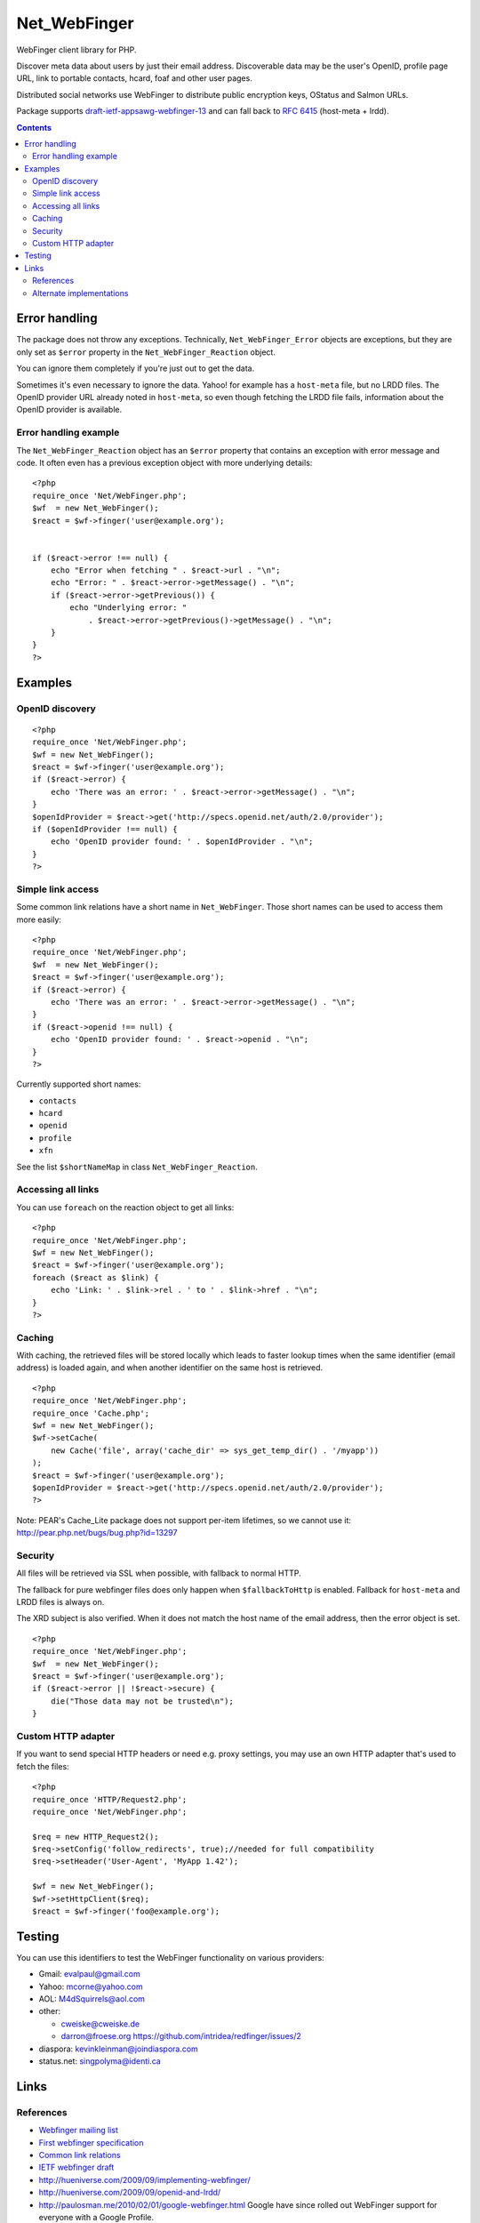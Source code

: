 *************
Net_WebFinger
*************

WebFinger client library for PHP.

Discover meta data about users by just their email address.
Discoverable data may be the user's OpenID, profile page URL,
link to portable contacts, hcard, foaf and other user pages.

Distributed social networks use WebFinger to distribute public encryption keys,
OStatus and Salmon URLs.

Package supports draft-ietf-appsawg-webfinger-13__ and can fall back
to `RFC 6415`__ (host-meta + lrdd).

__ http://tools.ietf.org/html/draft-ietf-appsawg-webfinger-13
__ http://tools.ietf.org/html/rfc6415

.. contents::


==============
Error handling
==============
The package does not throw any exceptions.
Technically, ``Net_WebFinger_Error`` objects are exceptions, but they are
only set as ``$error`` property in the ``Net_WebFinger_Reaction`` object.

You can ignore them completely if you're just out to get the data.

Sometimes it's even necessary to ignore the data.
Yahoo! for example has a ``host-meta`` file, but no LRDD files.
The OpenID provider URL already noted in ``host-meta``, so even though
fetching the LRDD file fails, information about the OpenID provider is available.


Error handling example
======================
The ``Net_WebFinger_Reaction`` object has an ``$error`` property that contains
an exception with error message and code.
It often even has a previous exception object with more underlying details::

    <?php
    require_once 'Net/WebFinger.php';
    $wf  = new Net_WebFinger();
    $react = $wf->finger('user@example.org');


    if ($react->error !== null) {
        echo "Error when fetching " . $react->url . "\n";
        echo "Error: " . $react->error->getMessage() . "\n";
        if ($react->error->getPrevious()) {
            echo "Underlying error: "
                . $react->error->getPrevious()->getMessage() . "\n";
        }
    }
    ?>


========
Examples
========

OpenID discovery
================
::

    <?php
    require_once 'Net/WebFinger.php';
    $wf = new Net_WebFinger();
    $react = $wf->finger('user@example.org');
    if ($react->error) {
        echo 'There was an error: ' . $react->error->getMessage() . "\n";
    }
    $openIdProvider = $react->get('http://specs.openid.net/auth/2.0/provider');
    if ($openIdProvider !== null) {
        echo 'OpenID provider found: ' . $openIdProvider . "\n";
    }
    ?>


Simple link access
==================
Some common link relations have a short name in ``Net_WebFinger``.
Those short names can be used to access them more easily::

    <?php
    require_once 'Net/WebFinger.php';
    $wf  = new Net_WebFinger();
    $react = $wf->finger('user@example.org');
    if ($react->error) {
        echo 'There was an error: ' . $react->error->getMessage() . "\n";
    }
    if ($react->openid !== null) {
        echo 'OpenID provider found: ' . $react->openid . "\n";
    }
    ?>

Currently supported short names:

- ``contacts``
- ``hcard``
- ``openid``
- ``profile``
- ``xfn``

See the list ``$shortNameMap`` in class ``Net_WebFinger_Reaction``.


Accessing all links
===================
You can use ``foreach`` on the reaction object to get all links::

    <?php
    require_once 'Net/WebFinger.php';
    $wf = new Net_WebFinger();
    $react = $wf->finger('user@example.org');
    foreach ($react as $link) {
        echo 'Link: ' . $link->rel . ' to ' . $link->href . "\n";
    }
    ?>


Caching
=======
With caching, the retrieved files will be stored locally which leads
to faster lookup times when the same identifier (email address) is loaded again,
and when another identifier on the same host is retrieved.
::

    <?php
    require_once 'Net/WebFinger.php';
    require_once 'Cache.php';
    $wf = new Net_WebFinger();
    $wf->setCache(
        new Cache('file', array('cache_dir' => sys_get_temp_dir() . '/myapp'))
    );
    $react = $wf->finger('user@example.org');
    $openIdProvider = $react->get('http://specs.openid.net/auth/2.0/provider');
    ?>

Note: PEAR's Cache_Lite package does not support per-item lifetimes, so we cannot
use it: http://pear.php.net/bugs/bug.php?id=13297


Security
========
All files will be retrieved via SSL when possible, with fallback to normal HTTP.

The fallback for pure webfinger files does only happen when ``$fallbackToHttp``
is enabled.
Fallback for ``host-meta`` and LRDD files is always on.

The XRD subject is also verified.
When it does not match the host name of the email address, then the error
object is set.

::

    <?php
    require_once 'Net/WebFinger.php';
    $wf  = new Net_WebFinger();
    $react = $wf->finger('user@example.org');
    if ($react->error || !$react->secure) {
        die("Those data may not be trusted\n");
    }


Custom HTTP adapter
===================
If you want to send special HTTP headers or need e.g. proxy settings,
you may use an own HTTP adapter that's used to fetch the files::

    <?php
    require_once 'HTTP/Request2.php';
    require_once 'Net/WebFinger.php';

    $req = new HTTP_Request2();
    $req->setConfig('follow_redirects', true);//needed for full compatibility
    $req->setHeader('User-Agent', 'MyApp 1.42');

    $wf = new Net_WebFinger();
    $wf->setHttpClient($req);
    $react = $wf->finger('foo@example.org');


=======
Testing
=======
You can use this identifiers to test the WebFinger functionality on various
providers:

- Gmail: evalpaul@gmail.com
- Yahoo: mcorne@yahoo.com
- AOL: M4dSquirrels@aol.com
- other:

  - cweiske@cweiske.de
  - darron@froese.org https://github.com/intridea/redfinger/issues/2

- diaspora: kevinkleinman@joindiaspora.com
- status.net: singpolyma@identi.ca


=====
Links
=====

References
==========

- `Webfinger mailing list`__
- `First webfinger specification`__
- `Common link relations`__
- `IETF webfinger draft`__
- http://hueniverse.com/2009/09/implementing-webfinger/
- http://hueniverse.com/2009/09/openid-and-lrdd/
- http://paulosman.me/2010/02/01/google-webfinger.html Google have since rolled out WebFinger support for everyone with a Google Profile.
- `Finger history`__
- `XRD 1.0 specification`__ 

__ http://groups.google.com/group/webfinger
__ http://code.google.com/p/webfinger/wiki/WebFingerProtocol
__ http://code.google.com/p/webfinger/wiki/CommonLinkRelations
__ http://tools.ietf.org/html/draft-ietf-appsawg-webfinger-13
__ http://www.rajivshah.com/Case_Studies/Finger/Finger.htm
__ http://docs.oasis-open.org/xri/xrd/v1.0/xrd-1.0.html


Alternate implementations
=========================
See http://www.packetizer.com/webfinger/software.html

- Ruby:

  - Redfinger__
  - Webfinger__

- Perl: `WWW::Finger::Webfinger`__
- PHP: discovery-php__ 
- PHP Wordpress plugin: Blogpost__, `webfinger-profile plugin`__

__ http://intridea.com/2010/2/12/redfinger-a-ruby-webfinger-gem
__ http://rubyforge.org/projects/webfinger/
__ http://search.cpan.org/~tobyink/WWW-Finger-0.104/lib/WWW/Finger/Webfinger.pm
__ https://github.com/walkah/discovery-php
__ http://blog.duthied.com/2011/08/30/webfinger-profile-plugin/
__ http://wordpress.org/extend/plugins/webfinger-profile/
